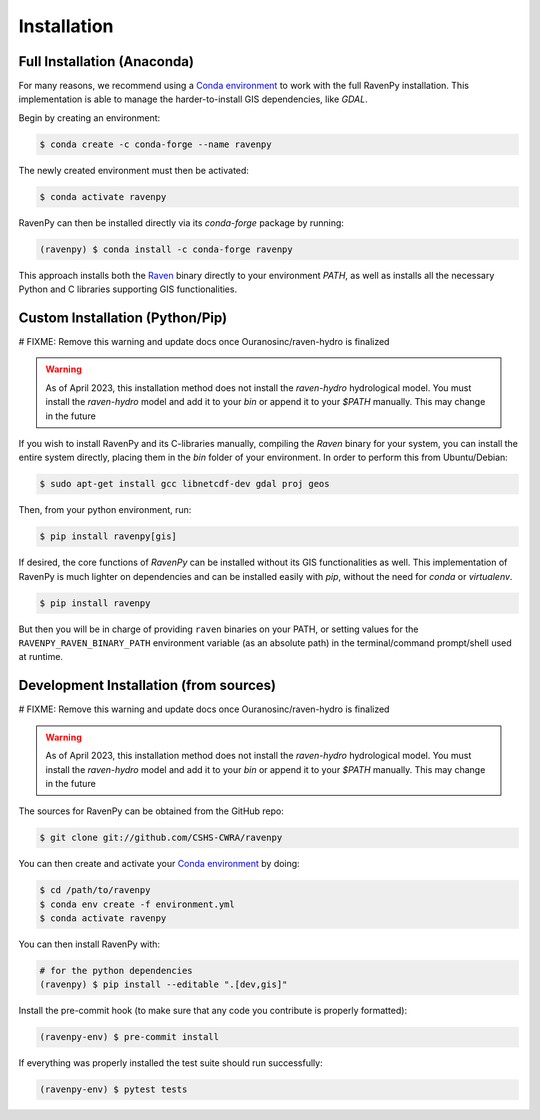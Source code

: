 ============
Installation
============

Full Installation (Anaconda)
----------------------------

For many reasons, we recommend using a `Conda environment <https://docs.conda.io/projects/conda/en/latest/user-guide/tasks/manage-environments.html>`_
to work with the full RavenPy installation. This implementation is able to manage the harder-to-install GIS dependencies, like `GDAL`.

Begin by creating an environment:

.. code-block:: console

   $ conda create -c conda-forge --name ravenpy

The newly created environment must then be activated:

.. code-block:: console

   $ conda activate ravenpy

RavenPy can then be installed directly via its `conda-forge` package by running:

.. code-block:: console

   (ravenpy) $ conda install -c conda-forge ravenpy

This approach installs both the `Raven <http://raven.uwaterloo.ca>`_ binary directly to your environment `PATH`,
as well as installs all the necessary Python and C libraries supporting GIS functionalities.


Custom Installation (Python/Pip)
--------------------------------

# FIXME: Remove this warning and update docs once Ouranosinc/raven-hydro is finalized

.. warning::
   As of April 2023, this installation method does not install the `raven-hydro` hydrological model. You must install the `raven-hydro` model and add it to your `bin` or append it to your `$PATH` manually. This may change in the future

If you wish to install RavenPy and its C-libraries manually, compiling the `Raven` binary for your system,
you can install the entire system directly, placing them in the `bin` folder of your environment.
In order to perform this from Ubuntu/Debian:

.. code-block:: console

   $ sudo apt-get install gcc libnetcdf-dev gdal proj geos

Then, from your python environment, run:

.. code-block:: console

   $ pip install ravenpy[gis]

If desired, the core functions of `RavenPy` can be installed without its GIS functionalities as well.
This implementation of RavenPy is much lighter on dependencies and can be installed easily with `pip`,
without the need for `conda` or `virtualenv`.

.. code-block:: console

   $ pip install ravenpy

But then you will be in charge of providing ``raven``  binaries on your PATH, or setting values for the
``RAVENPY_RAVEN_BINARY_PATH`` environment variable (as an absolute path) in the
terminal/command prompt/shell used at runtime.

Development Installation (from sources)
---------------------------------------

# FIXME: Remove this warning and update docs once Ouranosinc/raven-hydro is finalized

.. warning::
   As of April 2023, this installation method does not install the `raven-hydro` hydrological model. You must install the `raven-hydro` model and add it to your `bin` or append it to your `$PATH` manually. This may change in the future

The sources for RavenPy can be obtained from the GitHub repo:

.. code-block:: console

    $ git clone git://github.com/CSHS-CWRA/ravenpy

You can then create and activate your `Conda environment
<https://docs.conda.io/projects/conda/en/latest/user-guide/tasks/manage-environments.html>`_
by doing:

.. code-block:: console

   $ cd /path/to/ravenpy
   $ conda env create -f environment.yml
   $ conda activate ravenpy

You can then install RavenPy with:

.. code-block:: console

   # for the python dependencies
   (ravenpy) $ pip install --editable ".[dev,gis]"

Install the pre-commit hook (to make sure that any code you contribute is properly formatted):

.. code-block:: console

   (ravenpy-env) $ pre-commit install

If everything was properly installed the test suite should run successfully:

.. code-block:: console

   (ravenpy-env) $ pytest tests
